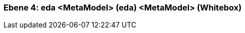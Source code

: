 // Begin Protected Region [[meta-data]]

// End Protected Region   [[meta-data]]
[#4a56de46-d579-11ee-903e-9f564e4de07e]
=== Ebene 4: eda <MetaModel> (eda) <MetaModel> (Whitebox)
// Begin Protected Region [[4a56de46-d579-11ee-903e-9f564e4de07e,customText]]

// End Protected Region   [[4a56de46-d579-11ee-903e-9f564e4de07e,customText]]

// Actifsource ID=[803ac313-d64b-11ee-8014-c150876d6b6e,4a56de46-d579-11ee-903e-9f564e4de07e,nQ2YWM78TmAeM4moc6XbrCczeIQ=]
